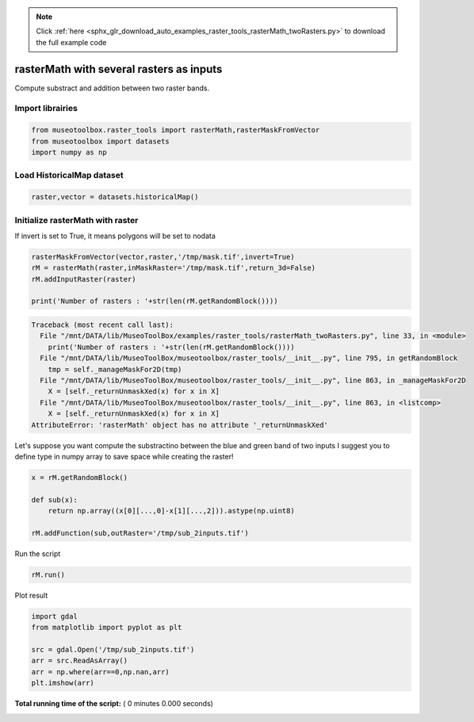 .. note::
    :class: sphx-glr-download-link-note

    Click :ref:`here <sphx_glr_download_auto_examples_raster_tools_rasterMath_twoRasters.py>` to download the full example code
.. rst-class:: sphx-glr-example-title

.. _sphx_glr_auto_examples_raster_tools_rasterMath_twoRasters.py:


rasterMath with several rasters as inputs
===============================================================

Compute substract and addition between two raster bands.


Import librairies
-------------------------------------------



.. code-block:: python


    from museotoolbox.raster_tools import rasterMath,rasterMaskFromVector
    from museotoolbox import datasets
    import numpy as np






Load HistoricalMap dataset
-------------------------------------------



.. code-block:: python


    raster,vector = datasets.historicalMap()







Initialize rasterMath with raster
------------------------------------


If invert is set to True, it means polygons will be set to nodata



.. code-block:: python


    rasterMaskFromVector(vector,raster,'/tmp/mask.tif',invert=True)
    rM = rasterMath(raster,inMaskRaster='/tmp/mask.tif',return_3d=False)
    rM.addInputRaster(raster)

    print('Number of rasters : '+str(len(rM.getRandomBlock())))




.. code-block:: pytb

    Traceback (most recent call last):
      File "/mnt/DATA/lib/MuseoToolBox/examples/raster_tools/rasterMath_twoRasters.py", line 33, in <module>
        print('Number of rasters : '+str(len(rM.getRandomBlock())))
      File "/mnt/DATA/lib/MuseoToolBox/museotoolbox/raster_tools/__init__.py", line 795, in getRandomBlock
        tmp = self._manageMaskFor2D(tmp)
      File "/mnt/DATA/lib/MuseoToolBox/museotoolbox/raster_tools/__init__.py", line 863, in _manageMaskFor2D
        X = [self._returnUnmaskXed(x) for x in X]
      File "/mnt/DATA/lib/MuseoToolBox/museotoolbox/raster_tools/__init__.py", line 863, in <listcomp>
        X = [self._returnUnmaskXed(x) for x in X]
    AttributeError: 'rasterMath' object has no attribute '_returnUnmaskXed'




Let's suppose you want compute the substractino between the blue and green band of two inputs
I suggest you to define type in numpy array to save space while creating the raster!



.. code-block:: python


    x = rM.getRandomBlock()

    def sub(x):
        return np.array((x[0][...,0]-x[1][...,2])).astype(np.uint8)

    rM.addFunction(sub,outRaster='/tmp/sub_2inputs.tif')


Run the script



.. code-block:: python


    rM.run()


Plot result



.. code-block:: python


    import gdal
    from matplotlib import pyplot as plt 

    src = gdal.Open('/tmp/sub_2inputs.tif')
    arr = src.ReadAsArray()
    arr = np.where(arr==0,np.nan,arr)
    plt.imshow(arr)

**Total running time of the script:** ( 0 minutes  0.000 seconds)


.. _sphx_glr_download_auto_examples_raster_tools_rasterMath_twoRasters.py:


.. only :: html

 .. container:: sphx-glr-footer
    :class: sphx-glr-footer-example



  .. container:: sphx-glr-download

     :download:`Download Python source code: rasterMath_twoRasters.py <rasterMath_twoRasters.py>`



  .. container:: sphx-glr-download

     :download:`Download Jupyter notebook: rasterMath_twoRasters.ipynb <rasterMath_twoRasters.ipynb>`


.. only:: html

 .. rst-class:: sphx-glr-signature

    `Gallery generated by Sphinx-Gallery <https://sphinx-gallery.readthedocs.io>`_
